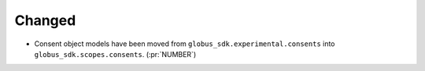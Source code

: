 Changed
~~~~~~~

- Consent object models have been moved from
  ``globus_sdk.experimental.consents`` into ``globus_sdk.scopes.consents``. (:pr:`NUMBER`)
